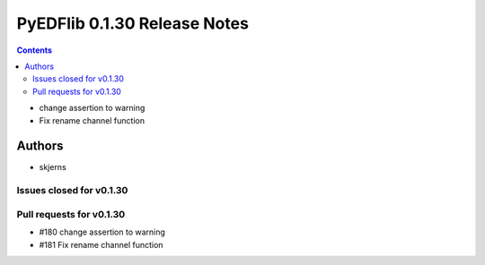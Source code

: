 =============================
PyEDFlib 0.1.30 Release Notes
=============================

.. contents::

- change assertion to warning
- Fix rename channel function

Authors
=======

* skjerns

Issues closed for v0.1.30
-------------------------


Pull requests for v0.1.30
-------------------------
* #180 change assertion to warning
* #181 Fix rename channel function
